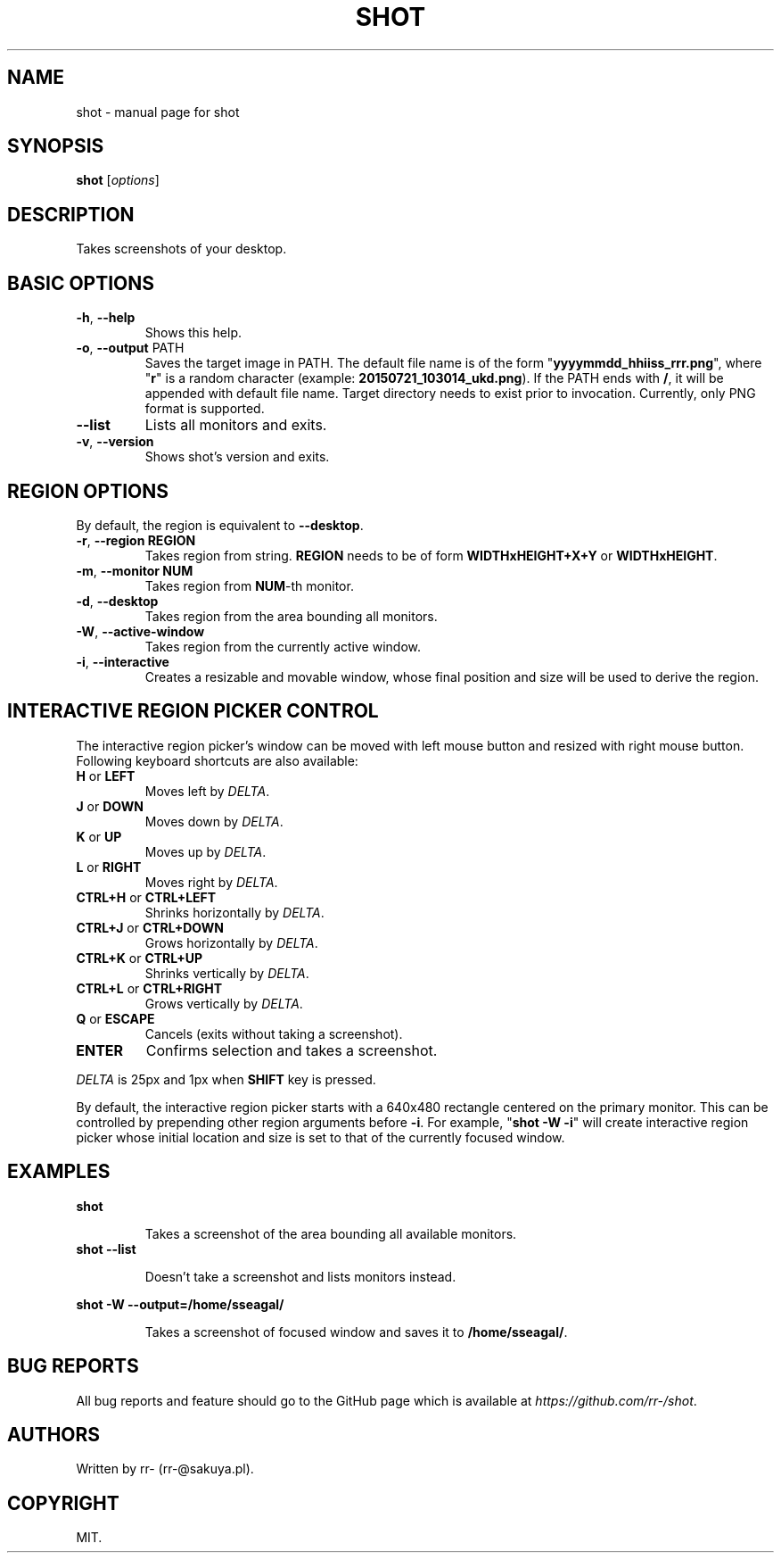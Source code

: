 .TH SHOT "1" "July 2015" "shot" "User Commands"
.SH NAME
shot \- manual page for shot
.SH SYNOPSIS
.B shot
[\fI\,options\/\fR]
.PP
.SH DESCRIPTION
Takes screenshots of your desktop.
.SH BASIC OPTIONS
.TP
\fB\-h\fR, \fB\-\-help\fR
Shows this help.
.TP
\fB\-o\fR, \fB\-\-output\fR PATH
Saves the target image in PATH. The default file name is of the form
"\fByyyymmdd_hhiiss_rrr.png\fR", where "\fBr\fR" is a random character (example:
\fB20150721_103014_ukd.png\fR). If the PATH ends with \fB/\fR, it will be
appended with default file name. Target directory needs to exist prior to
invocation.
Currently, only PNG format is supported.
.TP
\fB\-\-list\fR
Lists all monitors and exits.
.TP
\fB\-v\fR, \fB\-\-version\fR
Shows shot's version and exits.
.SH REGION OPTIONS
.PP
By default, the region is equivalent to \fB\-\-desktop\fR.
.TP
\fB\-r\fR, \fB\-\-region REGION\fR
Takes region from string. \fBREGION\fR needs
to be of form \fBWIDTHxHEIGHT+X+Y\fR or \fBWIDTHxHEIGHT\fR.
.TP
\fB\-m\fR, \fB\-\-monitor NUM\fR
Takes region from \fBNUM\fR\-th monitor.
.TP
\fB\-d\fR, \fB\-\-desktop\fR
Takes region from the area bounding all monitors.
.TP
\fB\-W\fR, \fB\-\-active\-window\fR
Takes region from the currently active window.
.TP
\fB\-i\fR, \fB\-\-interactive\fR
Creates a resizable and movable window, whose final position and size will be
used to derive the region.
.SH
INTERACTIVE REGION PICKER CONTROL
.PP
The interactive region picker's window can be moved with left mouse button
and resized with right mouse button. Following keyboard shortcuts are also
available:
.TP
\fBH\fR or \fBLEFT\fR
Moves left by \fIDELTA\fR.
.TP
\fBJ\fR or \fBDOWN\fR
Moves down by \fIDELTA\fR.
.TP
\fBK\fR or \fBUP\fR
Moves up by \fIDELTA\fR.
.TP
\fBL\fR or \fBRIGHT\fR
Moves right by \fIDELTA\fR.
.TP
\fBCTRL+H\fR or \fBCTRL+LEFT\fR
Shrinks horizontally by \fIDELTA\fR.
.TP
\fBCTRL+J\fR or \fBCTRL+DOWN\fR
Grows horizontally by \fIDELTA\fR.
.TP
\fBCTRL+K\fR or \fBCTRL+UP\fR
Shrinks vertically by \fIDELTA\fR.
.TP
\fBCTRL+L\fR or \fBCTRL+RIGHT\fR
Grows vertically by \fIDELTA\fR.
.TP
\fBQ\fR or \fBESCAPE\fR
Cancels (exits without taking a screenshot).
.TP
\fBENTER\fR
Confirms selection and takes a screenshot.
.PP
\fIDELTA\fR is 25px and 1px when \fBSHIFT\fR key is pressed.
.PP
By default, the interactive region picker starts with a 640x480 rectangle
centered on the primary monitor. This can be controlled by prepending other
region arguments before \fB\-i\fR. For example, "\fBshot \-W \-i\fR" will
create interactive region picker whose initial location and size is set to that
of the currently focused window.
.SH EXAMPLES
.B shot
.IP
Takes a screenshot of the area bounding all available monitors.
.TP
.B shot \-\-list
.IP
Doesn't take a screenshot and lists monitors instead.
.P
.B shot \-W \-\-output=/home/sseagal/
.IP
Takes a screenshot of focused window and saves it to \fB/home/sseagal/\fR.
.SH BUG REPORTS
All bug reports and feature should go to the GitHub page which is available at
\fIhttps://github.com/rr-/shot\fR.
.SH AUTHORS
Written by rr- (rr-@sakuya.pl).
.SH COPYRIGHT
MIT.
